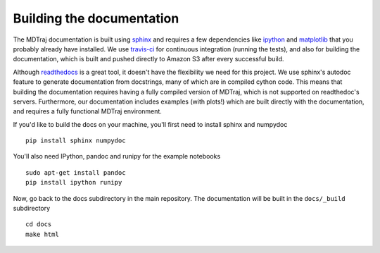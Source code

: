 .. _building-docs:

Building the documentation
==========================

The MDTraj documentation is built using `sphinx <http://sphinx-doc.org/>`_ and requires a few dependencies like `ipython <http://ipython.org/>`_ and `matplotlib <http://matplotlib.org/>`_ that you probably already have installed. We use `travis-ci <https://travis-ci.org/>`_ for continuous integration (running the tests), and also for building the documentation, which is built and pushed directly to Amazon S3 after every successful build.

Although `readthedocs <https://readthedocs.org/>`_ is a great tool, it doesn't have the flexibility we need for this project. We use sphinx's autodoc feature to generate documentation from docstrings, many of which are in compiled cython code. This means that building the documentation requires having a fully compiled version of MDTraj, which is not supported on readthedoc's servers. Furthermore, our documentation includes examples (with plots!) which are built directly with the documentation, and requires a fully functional MDTraj environment.

If you'd like to build the docs on your machine, you'll first need to install sphinx and numpydoc ::

    pip install sphinx numpydoc

You'll also need IPython, pandoc and runipy for the example notebooks ::

    sudo apt-get install pandoc
    pip install ipython runipy
  
Now, go back to the docs subdirectory in the main repository. The documentation will be built in the ``docs/_build`` subdirectory ::

    cd docs
    make html


